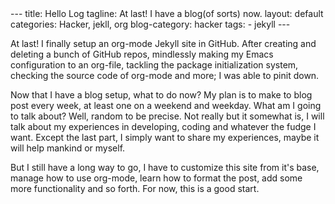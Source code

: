 #+OPTIONS: H:2 num:nil tags:nil timestamps:t
#+BEGIN_EXPORT html
---
title: Hello Log
tagline: At last! I have a blog(of sorts) now.
layout: default
categories: Hacker, jekll, org
blog-category: hacker
tags:
- jekyll
---
#+END_EXPORT

  At last! I finally setup an org-mode Jekyll site in GitHub. After creating and deleting a bunch of GitHub repos, mindlessly making my Emacs configuration to an org-file, tackling the package initialization system, checking the source code of org-mode and more; I was able to pinit down.

  Now that I have a blog setup, what to do now? My plan is to make to blog post every week, at least one on a weekend and weekday. What am I going to talk about? Well, random to be precise. Not really but it somewhat is, I will talk about my experiences in developing, coding and whatever the fudge I want. Except the last part, I simply want to share my experiences, maybe it will help mankind or myself.

  But I still have a long way to go, I have to customize this site from it's base, manage how to use org-mode, learn how to format the post, add some more functionality and so forth. For now, this is a good start.
